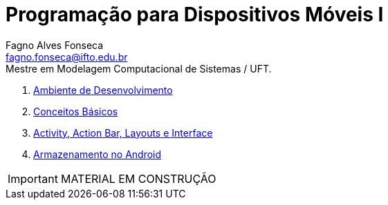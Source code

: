 //caminho padrão para imagens
:imagesdir: images
:figure-caption: Figura
:doctype: book

//gera apresentacao
//pode se baixar os arquivos e add no diretório
:revealjsdir: https://cdnjs.cloudflare.com/ajax/libs/reveal.js/3.8.0

//GERAR ARQUIVOS
//make slides
//make ebook

//Estilo do Sumário
:toc2: 
//após os : insere o texto que deseja ser visível
:toc-title: Sumário
:figure-caption: Figura
//numerar titulos
:numbered:
:source-highlighter: highlightjs
:icons: font
:chapter-label:
:doctype: book
:lang: pt-BR
//3+| mesclar linha tabela

= Programação para Dispositivos Móveis I
Fagno Alves Fonseca <fagno.fonseca@ifto.edu.br>
Mestre em Modelagem Computacional de Sistemas / UFT.

1. link:ambiente/[Ambiente de Desenvolvimento]
1. link:conceitos/[Conceitos Básicos]
1. link:activity/[Activity, Action Bar, Layouts e Interface]
1. link:armazenamento/[Armazenamento no Android]
//1. link:fragments/[Fragments]

IMPORTANT: MATERIAL EM CONSTRUÇÃO


// .Teste [fonte: referência]
// image::cliente-faz.png[] 

//== GIF
//image::horizontal-scaling-small.gif[]
//incluir link dentro do colchetes caso desejar [link=http://google.com]

//== VIDEO
//video::a4HCgieO3Kc[youtube,width=640,height=480]

// .Título Código
// [source, java]
// ----
// public class Pessoa{

//     private String nome;
//     private int idade;

//     public String getNome(){
//         return nome;
//     }

//     public int getIdade(){
//         return idade;
//     }

// }

// == Código fonte (incluir código fonte)
// .Título Código
// [source, java]
// ----
// include::Teclado.java[]
// ----


// == Código fonte (Trecho do código fonte)
// .Título Código
// [source, java]
// ----
// //add a tag dentro do código ( tag::main[] e finalizar ( end::main[] ) )
// include::Teclado.java[tag=main]
// ----

// == Link para outro README 
// link:comandos/[Lista de Comandos]

